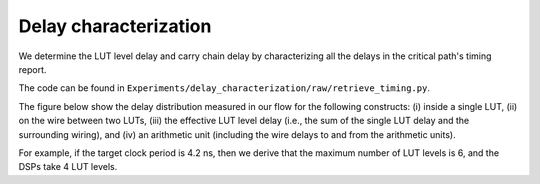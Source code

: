 Delay characterization
======================

We determine the LUT level delay and carry chain delay by characterizing all the delays in the critical path's timing report.

The code can be found in ``Experiments/delay_characterization/raw/retrieve_timing.py``.

The figure below show the delay distribution measured in our flow for the following constructs: (i) inside a single LUT, (ii) on the wire between two LUTs, (iii) the effective LUT level delay (i.e., the sum of the single LUT delay and the surrounding wiring), and (iv) an arithmetic unit (including the wire delays to and from the arithmetic units).

.. image:: ../../img/delay_decomp_v6.png
  :width: 400
  :alt: Delay decomposition

For example, if the target clock period is 4.2 ns, then we derive that the maximum number of LUT levels is 6, and the DSPs take 4 LUT levels. 